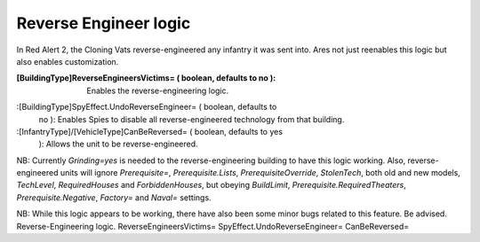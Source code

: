 Reverse Engineer logic
~~~~~~~~~~~~~~~~~~~~~~

In Red Alert 2, the Cloning Vats reverse-engineered any infantry it
was sent into. Ares not just reenables this logic but also enables
customization.

:[BuildingType]ReverseEngineersVictims= ( boolean, defaults to no ):
  Enables the reverse-engineering logic.
:[BuildingType]SpyEffect.UndoReverseEngineer= ( boolean, defaults to
  no ): Enables Spies to disable all reverse-engineered technology from
  that building.
:[InfantryType]/[VehicleType]CanBeReversed= ( boolean, defaults to yes
  ): Allows the unit to be reverse-engineered.


NB: Currently `Grinding=yes` is needed to the reverse-engineering
building to have this logic working. Also, reverse-engineered units
will ignore `Prerequisite=`, `Prerequisite.Lists`,
`PrerequisiteOverride`, `StolenTech`, both old and new models,
`TechLevel`, `RequiredHouses` and `ForbiddenHouses`, but obeying
`BuildLimit`, `Prerequisite.RequiredTheaters`, `Prerequisite.Negative`,
`Factory=` and `Naval=` settings.

NB: While this logic appears to be working, there have also been some
minor bugs related to this feature. Be advised.
Reverse-Engineering logic. ReverseEngineersVictims=
SpyEffect.UndoReverseEngineer= CanBeReversed=


.. versionadded:: 0.2
